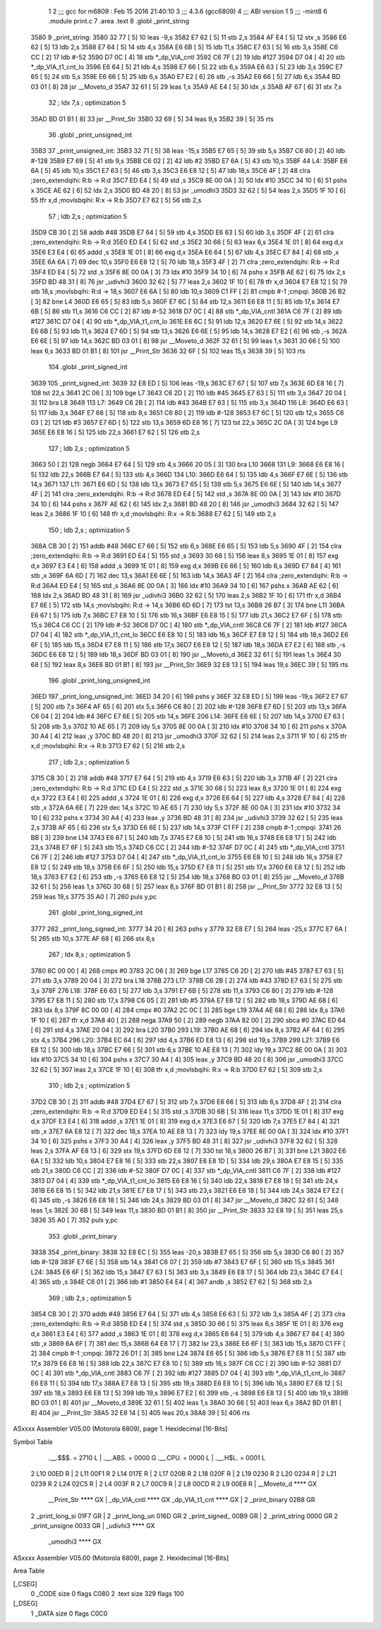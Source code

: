                               1 
                              2 ;;; gcc for m6809 : Feb 15 2016 21:40:10
                              3 ;;; 4.3.6 (gcc6809)
                              4 ;;; ABI version 1
                              5 ;;; -mint8
                              6 	.module	print.c
                              7 	.area .text
                              8 	.globl _print_string
   3580                       9 _print_string:
   3580 32 77         [ 5]   10 	leas	-9,s
   3582 E7 62         [ 5]   11 	stb	2,s
   3584 AF E4         [ 5]   12 	stx	,s
   3586 E6 62         [ 5]   13 	ldb	2,s
   3588 E7 64         [ 5]   14 	stb	4,s
   358A E6 6B         [ 5]   15 	ldb	11,s
   358C E7 63         [ 5]   16 	stb	3,s
   358E C6 CC         [ 2]   17 	ldb	#-52
   3590 D7 0C         [ 4]   18 	stb	*_dp_VIA_cntl
   3592 C6 7F         [ 2]   19 	ldb	#127
   3594 D7 04         [ 4]   20 	stb	*_dp_VIA_t1_cnt_lo
   3596 E6 64         [ 5]   21 	ldb	4,s
   3598 E7 66         [ 5]   22 	stb	6,s
   359A E6 63         [ 5]   23 	ldb	3,s
   359C E7 65         [ 5]   24 	stb	5,s
   359E E6 66         [ 5]   25 	ldb	6,s
   35A0 E7 E2         [ 6]   26 	stb	,-s
   35A2 E6 66         [ 5]   27 	ldb	6,s
   35A4 BD 03 01      [ 8]   28 	jsr	__Moveto_d
   35A7 32 61         [ 5]   29 	leas	1,s
   35A9 AE E4         [ 5]   30 	ldx	,s
   35AB AF 67         [ 6]   31 	stx	7,s
                             32 	; ldx	7,s	; optimization 5
   35AD BD 01 B1      [ 8]   33 	jsr	__Print_Str
   35B0 32 69         [ 5]   34 	leas	9,s
   35B2 39            [ 5]   35 	rts
                             36 	.globl _print_unsigned_int
   35B3                      37 _print_unsigned_int:
   35B3 32 71         [ 5]   38 	leas	-15,s
   35B5 E7 65         [ 5]   39 	stb	5,s
   35B7 C6 80         [ 2]   40 	ldb	#-128
   35B9 E7 69         [ 5]   41 	stb	9,s
   35BB C6 02         [ 2]   42 	ldb	#2
   35BD E7 6A         [ 5]   43 	stb	10,s
   35BF                      44 L4:
   35BF E6 6A         [ 5]   45 	ldb	10,s
   35C1 E7 63         [ 5]   46 	stb	3,s
   35C3 E6 E8 12      [ 5]   47 	ldb	18,s
   35C6 4F            [ 2]   48 	clra		;zero_extendqihi: R:b -> R:d
   35C7 ED E4         [ 5]   49 	std	,s
   35C9 8E 00 0A      [ 3]   50 	ldx	#10
   35CC 34 10         [ 6]   51 	pshs	x
   35CE AE 62         [ 6]   52 	ldx	2,s
   35D0 BD 48 20      [ 8]   53 	jsr	_umodhi3
   35D3 32 62         [ 5]   54 	leas	2,s
   35D5 1F 10         [ 6]   55 	tfr	x,d	;movlsbqihi: R:x -> R:b
   35D7 E7 62         [ 5]   56 	stb	2,s
                             57 	; ldb	2,s	; optimization 5
   35D9 CB 30         [ 2]   58 	addb	#48
   35DB E7 64         [ 5]   59 	stb	4,s
   35DD E6 63         [ 5]   60 	ldb	3,s
   35DF 4F            [ 2]   61 	clra		;zero_extendqihi: R:b -> R:d
   35E0 ED E4         [ 5]   62 	std	,s
   35E2 30 66         [ 5]   63 	leax	6,s
   35E4 1E 01         [ 8]   64 	exg	d,x
   35E6 E3 E4         [ 6]   65 	addd	,s
   35E8 1E 01         [ 8]   66 	exg	d,x
   35EA E6 64         [ 5]   67 	ldb	4,s
   35EC E7 84         [ 4]   68 	stb	,x
   35EE 6A 6A         [ 7]   69 	dec	10,s
   35F0 E6 E8 12      [ 5]   70 	ldb	18,s
   35F3 4F            [ 2]   71 	clra		;zero_extendqihi: R:b -> R:d
   35F4 ED E4         [ 5]   72 	std	,s
   35F6 8E 00 0A      [ 3]   73 	ldx	#10
   35F9 34 10         [ 6]   74 	pshs	x
   35FB AE 62         [ 6]   75 	ldx	2,s
   35FD BD 48 31      [ 8]   76 	jsr	_udivhi3
   3600 32 62         [ 5]   77 	leas	2,s
   3602 1F 10         [ 6]   78 	tfr	x,d
   3604 E7 E8 12      [ 5]   79 	stb	18,s	;movlsbqihi: R:d -> 18,s
   3607 E6 6A         [ 5]   80 	ldb	10,s
   3609 C1 FF         [ 2]   81 	cmpb	#-1	;cmpqi:
   360B 26 B2         [ 3]   82 	bne	L4
   360D E6 65         [ 5]   83 	ldb	5,s
   360F E7 6C         [ 5]   84 	stb	12,s
   3611 E6 E8 11      [ 5]   85 	ldb	17,s
   3614 E7 6B         [ 5]   86 	stb	11,s
   3616 C6 CC         [ 2]   87 	ldb	#-52
   3618 D7 0C         [ 4]   88 	stb	*_dp_VIA_cntl
   361A C6 7F         [ 2]   89 	ldb	#127
   361C D7 04         [ 4]   90 	stb	*_dp_VIA_t1_cnt_lo
   361E E6 6C         [ 5]   91 	ldb	12,s
   3620 E7 6E         [ 5]   92 	stb	14,s
   3622 E6 6B         [ 5]   93 	ldb	11,s
   3624 E7 6D         [ 5]   94 	stb	13,s
   3626 E6 6E         [ 5]   95 	ldb	14,s
   3628 E7 E2         [ 6]   96 	stb	,-s
   362A E6 6E         [ 5]   97 	ldb	14,s
   362C BD 03 01      [ 8]   98 	jsr	__Moveto_d
   362F 32 61         [ 5]   99 	leas	1,s
   3631 30 66         [ 5]  100 	leax	6,s
   3633 BD 01 B1      [ 8]  101 	jsr	__Print_Str
   3636 32 6F         [ 5]  102 	leas	15,s
   3638 39            [ 5]  103 	rts
                            104 	.globl _print_signed_int
   3639                     105 _print_signed_int:
   3639 32 E8 ED      [ 5]  106 	leas	-19,s
   363C E7 67         [ 5]  107 	stb	7,s
   363E 6D E8 16      [ 7]  108 	tst	22,s
   3641 2C 06         [ 3]  109 	bge	L7
   3643 C6 2D         [ 2]  110 	ldb	#45
   3645 E7 63         [ 5]  111 	stb	3,s
   3647 20 04         [ 3]  112 	bra	L8
   3649                     113 L7:
   3649 C6 2B         [ 2]  114 	ldb	#43
   364B E7 63         [ 5]  115 	stb	3,s
   364D                     116 L8:
   364D E6 63         [ 5]  117 	ldb	3,s
   364F E7 68         [ 5]  118 	stb	8,s
   3651 C6 80         [ 2]  119 	ldb	#-128
   3653 E7 6C         [ 5]  120 	stb	12,s
   3655 C6 03         [ 2]  121 	ldb	#3
   3657 E7 6D         [ 5]  122 	stb	13,s
   3659 6D E8 16      [ 7]  123 	tst	22,s
   365C 2C 0A         [ 3]  124 	bge	L9
   365E E6 E8 16      [ 5]  125 	ldb	22,s
   3661 E7 62         [ 5]  126 	stb	2,s
                            127 	; ldb	2,s	; optimization 5
   3663 50            [ 2]  128 	negb
   3664 E7 64         [ 5]  129 	stb	4,s
   3666 20 05         [ 3]  130 	bra	L10
   3668                     131 L9:
   3668 E6 E8 16      [ 5]  132 	ldb	22,s
   366B E7 64         [ 5]  133 	stb	4,s
   366D                     134 L10:
   366D E6 64         [ 5]  135 	ldb	4,s
   366F E7 6E         [ 5]  136 	stb	14,s
   3671                     137 L11:
   3671 E6 6D         [ 5]  138 	ldb	13,s
   3673 E7 65         [ 5]  139 	stb	5,s
   3675 E6 6E         [ 5]  140 	ldb	14,s
   3677 4F            [ 2]  141 	clra		;zero_extendqihi: R:b -> R:d
   3678 ED E4         [ 5]  142 	std	,s
   367A 8E 00 0A      [ 3]  143 	ldx	#10
   367D 34 10         [ 6]  144 	pshs	x
   367F AE 62         [ 6]  145 	ldx	2,s
   3681 BD 48 20      [ 8]  146 	jsr	_umodhi3
   3684 32 62         [ 5]  147 	leas	2,s
   3686 1F 10         [ 6]  148 	tfr	x,d	;movlsbqihi: R:x -> R:b
   3688 E7 62         [ 5]  149 	stb	2,s
                            150 	; ldb	2,s	; optimization 5
   368A CB 30         [ 2]  151 	addb	#48
   368C E7 66         [ 5]  152 	stb	6,s
   368E E6 65         [ 5]  153 	ldb	5,s
   3690 4F            [ 2]  154 	clra		;zero_extendqihi: R:b -> R:d
   3691 ED E4         [ 5]  155 	std	,s
   3693 30 68         [ 5]  156 	leax	8,s
   3695 1E 01         [ 8]  157 	exg	d,x
   3697 E3 E4         [ 6]  158 	addd	,s
   3699 1E 01         [ 8]  159 	exg	d,x
   369B E6 66         [ 5]  160 	ldb	6,s
   369D E7 84         [ 4]  161 	stb	,x
   369F 6A 6D         [ 7]  162 	dec	13,s
   36A1 E6 6E         [ 5]  163 	ldb	14,s
   36A3 4F            [ 2]  164 	clra		;zero_extendqihi: R:b -> R:d
   36A4 ED E4         [ 5]  165 	std	,s
   36A6 8E 00 0A      [ 3]  166 	ldx	#10
   36A9 34 10         [ 6]  167 	pshs	x
   36AB AE 62         [ 6]  168 	ldx	2,s
   36AD BD 48 31      [ 8]  169 	jsr	_udivhi3
   36B0 32 62         [ 5]  170 	leas	2,s
   36B2 1F 10         [ 6]  171 	tfr	x,d
   36B4 E7 6E         [ 5]  172 	stb	14,s	;movlsbqihi: R:d -> 14,s
   36B6 6D 6D         [ 7]  173 	tst	13,s
   36B8 26 B7         [ 3]  174 	bne	L11
   36BA E6 67         [ 5]  175 	ldb	7,s
   36BC E7 E8 10      [ 5]  176 	stb	16,s
   36BF E6 E8 15      [ 5]  177 	ldb	21,s
   36C2 E7 6F         [ 5]  178 	stb	15,s
   36C4 C6 CC         [ 2]  179 	ldb	#-52
   36C6 D7 0C         [ 4]  180 	stb	*_dp_VIA_cntl
   36C8 C6 7F         [ 2]  181 	ldb	#127
   36CA D7 04         [ 4]  182 	stb	*_dp_VIA_t1_cnt_lo
   36CC E6 E8 10      [ 5]  183 	ldb	16,s
   36CF E7 E8 12      [ 5]  184 	stb	18,s
   36D2 E6 6F         [ 5]  185 	ldb	15,s
   36D4 E7 E8 11      [ 5]  186 	stb	17,s
   36D7 E6 E8 12      [ 5]  187 	ldb	18,s
   36DA E7 E2         [ 6]  188 	stb	,-s
   36DC E6 E8 12      [ 5]  189 	ldb	18,s
   36DF BD 03 01      [ 8]  190 	jsr	__Moveto_d
   36E2 32 61         [ 5]  191 	leas	1,s
   36E4 30 68         [ 5]  192 	leax	8,s
   36E6 BD 01 B1      [ 8]  193 	jsr	__Print_Str
   36E9 32 E8 13      [ 5]  194 	leas	19,s
   36EC 39            [ 5]  195 	rts
                            196 	.globl _print_long_unsigned_int
   36ED                     197 _print_long_unsigned_int:
   36ED 34 20         [ 6]  198 	pshs	y
   36EF 32 E8 ED      [ 5]  199 	leas	-19,s
   36F2 E7 67         [ 5]  200 	stb	7,s
   36F4 AF 65         [ 6]  201 	stx	5,s
   36F6 C6 80         [ 2]  202 	ldb	#-128
   36F8 E7 6D         [ 5]  203 	stb	13,s
   36FA C6 04         [ 2]  204 	ldb	#4
   36FC E7 6E         [ 5]  205 	stb	14,s
   36FE                     206 L14:
   36FE E6 6E         [ 5]  207 	ldb	14,s
   3700 E7 63         [ 5]  208 	stb	3,s
   3702 10 AE 65      [ 7]  209 	ldy	5,s
   3705 8E 00 0A      [ 3]  210 	ldx	#10
   3708 34 10         [ 6]  211 	pshs	x
   370A 30 A4         [ 4]  212 	leax	,y
   370C BD 48 20      [ 8]  213 	jsr	_umodhi3
   370F 32 62         [ 5]  214 	leas	2,s
   3711 1F 10         [ 6]  215 	tfr	x,d	;movlsbqihi: R:x -> R:b
   3713 E7 62         [ 5]  216 	stb	2,s
                            217 	; ldb	2,s	; optimization 5
   3715 CB 30         [ 2]  218 	addb	#48
   3717 E7 64         [ 5]  219 	stb	4,s
   3719 E6 63         [ 5]  220 	ldb	3,s
   371B 4F            [ 2]  221 	clra		;zero_extendqihi: R:b -> R:d
   371C ED E4         [ 5]  222 	std	,s
   371E 30 68         [ 5]  223 	leax	8,s
   3720 1E 01         [ 8]  224 	exg	d,x
   3722 E3 E4         [ 6]  225 	addd	,s
   3724 1E 01         [ 8]  226 	exg	d,x
   3726 E6 64         [ 5]  227 	ldb	4,s
   3728 E7 84         [ 4]  228 	stb	,x
   372A 6A 6E         [ 7]  229 	dec	14,s
   372C 10 AE 65      [ 7]  230 	ldy	5,s
   372F 8E 00 0A      [ 3]  231 	ldx	#10
   3732 34 10         [ 6]  232 	pshs	x
   3734 30 A4         [ 4]  233 	leax	,y
   3736 BD 48 31      [ 8]  234 	jsr	_udivhi3
   3739 32 62         [ 5]  235 	leas	2,s
   373B AF 65         [ 6]  236 	stx	5,s
   373D E6 6E         [ 5]  237 	ldb	14,s
   373F C1 FF         [ 2]  238 	cmpb	#-1	;cmpqi:
   3741 26 BB         [ 3]  239 	bne	L14
   3743 E6 67         [ 5]  240 	ldb	7,s
   3745 E7 E8 10      [ 5]  241 	stb	16,s
   3748 E6 E8 17      [ 5]  242 	ldb	23,s
   374B E7 6F         [ 5]  243 	stb	15,s
   374D C6 CC         [ 2]  244 	ldb	#-52
   374F D7 0C         [ 4]  245 	stb	*_dp_VIA_cntl
   3751 C6 7F         [ 2]  246 	ldb	#127
   3753 D7 04         [ 4]  247 	stb	*_dp_VIA_t1_cnt_lo
   3755 E6 E8 10      [ 5]  248 	ldb	16,s
   3758 E7 E8 12      [ 5]  249 	stb	18,s
   375B E6 6F         [ 5]  250 	ldb	15,s
   375D E7 E8 11      [ 5]  251 	stb	17,s
   3760 E6 E8 12      [ 5]  252 	ldb	18,s
   3763 E7 E2         [ 6]  253 	stb	,-s
   3765 E6 E8 12      [ 5]  254 	ldb	18,s
   3768 BD 03 01      [ 8]  255 	jsr	__Moveto_d
   376B 32 61         [ 5]  256 	leas	1,s
   376D 30 68         [ 5]  257 	leax	8,s
   376F BD 01 B1      [ 8]  258 	jsr	__Print_Str
   3772 32 E8 13      [ 5]  259 	leas	19,s
   3775 35 A0         [ 7]  260 	puls	y,pc
                            261 	.globl _print_long_signed_int
   3777                     262 _print_long_signed_int:
   3777 34 20         [ 6]  263 	pshs	y
   3779 32 E8 E7      [ 5]  264 	leas	-25,s
   377C E7 6A         [ 5]  265 	stb	10,s
   377E AF 68         [ 6]  266 	stx	8,s
                            267 	; ldx	8,s	; optimization 5
   3780 8C 00 00      [ 4]  268 	cmpx	#0
   3783 2C 06         [ 3]  269 	bge	L17
   3785 C6 2D         [ 2]  270 	ldb	#45
   3787 E7 63         [ 5]  271 	stb	3,s
   3789 20 04         [ 3]  272 	bra	L18
   378B                     273 L17:
   378B C6 2B         [ 2]  274 	ldb	#43
   378D E7 63         [ 5]  275 	stb	3,s
   378F                     276 L18:
   378F E6 63         [ 5]  277 	ldb	3,s
   3791 E7 6B         [ 5]  278 	stb	11,s
   3793 C6 80         [ 2]  279 	ldb	#-128
   3795 E7 E8 11      [ 5]  280 	stb	17,s
   3798 C6 05         [ 2]  281 	ldb	#5
   379A E7 E8 12      [ 5]  282 	stb	18,s
   379D AE 68         [ 6]  283 	ldx	8,s
   379F 8C 00 00      [ 4]  284 	cmpx	#0
   37A2 2C 0C         [ 3]  285 	bge	L19
   37A4 AE 68         [ 6]  286 	ldx	8,s
   37A6 1F 10         [ 6]  287 	tfr	x,d
   37A8 40            [ 2]  288 	nega
   37A9 50            [ 2]  289 	negb
   37AA 82 00         [ 2]  290 	sbca	#0
   37AC ED 64         [ 6]  291 	std	4,s
   37AE 20 04         [ 3]  292 	bra	L20
   37B0                     293 L19:
   37B0 AE 68         [ 6]  294 	ldx	8,s
   37B2 AF 64         [ 6]  295 	stx	4,s
   37B4                     296 L20:
   37B4 EC 64         [ 6]  297 	ldd	4,s
   37B6 ED E8 13      [ 6]  298 	std	19,s
   37B9                     299 L21:
   37B9 E6 E8 12      [ 5]  300 	ldb	18,s
   37BC E7 66         [ 5]  301 	stb	6,s
   37BE 10 AE E8 13   [ 7]  302 	ldy	19,s
   37C2 8E 00 0A      [ 3]  303 	ldx	#10
   37C5 34 10         [ 6]  304 	pshs	x
   37C7 30 A4         [ 4]  305 	leax	,y
   37C9 BD 48 20      [ 8]  306 	jsr	_umodhi3
   37CC 32 62         [ 5]  307 	leas	2,s
   37CE 1F 10         [ 6]  308 	tfr	x,d	;movlsbqihi: R:x -> R:b
   37D0 E7 62         [ 5]  309 	stb	2,s
                            310 	; ldb	2,s	; optimization 5
   37D2 CB 30         [ 2]  311 	addb	#48
   37D4 E7 67         [ 5]  312 	stb	7,s
   37D6 E6 66         [ 5]  313 	ldb	6,s
   37D8 4F            [ 2]  314 	clra		;zero_extendqihi: R:b -> R:d
   37D9 ED E4         [ 5]  315 	std	,s
   37DB 30 6B         [ 5]  316 	leax	11,s
   37DD 1E 01         [ 8]  317 	exg	d,x
   37DF E3 E4         [ 6]  318 	addd	,s
   37E1 1E 01         [ 8]  319 	exg	d,x
   37E3 E6 67         [ 5]  320 	ldb	7,s
   37E5 E7 84         [ 4]  321 	stb	,x
   37E7 6A E8 12      [ 7]  322 	dec	18,s
   37EA 10 AE E8 13   [ 7]  323 	ldy	19,s
   37EE 8E 00 0A      [ 3]  324 	ldx	#10
   37F1 34 10         [ 6]  325 	pshs	x
   37F3 30 A4         [ 4]  326 	leax	,y
   37F5 BD 48 31      [ 8]  327 	jsr	_udivhi3
   37F8 32 62         [ 5]  328 	leas	2,s
   37FA AF E8 13      [ 6]  329 	stx	19,s
   37FD 6D E8 12      [ 7]  330 	tst	18,s
   3800 26 B7         [ 3]  331 	bne	L21
   3802 E6 6A         [ 5]  332 	ldb	10,s
   3804 E7 E8 16      [ 5]  333 	stb	22,s
   3807 E6 E8 1D      [ 5]  334 	ldb	29,s
   380A E7 E8 15      [ 5]  335 	stb	21,s
   380D C6 CC         [ 2]  336 	ldb	#-52
   380F D7 0C         [ 4]  337 	stb	*_dp_VIA_cntl
   3811 C6 7F         [ 2]  338 	ldb	#127
   3813 D7 04         [ 4]  339 	stb	*_dp_VIA_t1_cnt_lo
   3815 E6 E8 16      [ 5]  340 	ldb	22,s
   3818 E7 E8 18      [ 5]  341 	stb	24,s
   381B E6 E8 15      [ 5]  342 	ldb	21,s
   381E E7 E8 17      [ 5]  343 	stb	23,s
   3821 E6 E8 18      [ 5]  344 	ldb	24,s
   3824 E7 E2         [ 6]  345 	stb	,-s
   3826 E6 E8 18      [ 5]  346 	ldb	24,s
   3829 BD 03 01      [ 8]  347 	jsr	__Moveto_d
   382C 32 61         [ 5]  348 	leas	1,s
   382E 30 6B         [ 5]  349 	leax	11,s
   3830 BD 01 B1      [ 8]  350 	jsr	__Print_Str
   3833 32 E8 19      [ 5]  351 	leas	25,s
   3836 35 A0         [ 7]  352 	puls	y,pc
                            353 	.globl _print_binary
   3838                     354 _print_binary:
   3838 32 E8 EC      [ 5]  355 	leas	-20,s
   383B E7 65         [ 5]  356 	stb	5,s
   383D C6 80         [ 2]  357 	ldb	#-128
   383F E7 6E         [ 5]  358 	stb	14,s
   3841 C6 07         [ 2]  359 	ldb	#7
   3843 E7 6F         [ 5]  360 	stb	15,s
   3845                     361 L24:
   3845 E6 6F         [ 5]  362 	ldb	15,s
   3847 E7 63         [ 5]  363 	stb	3,s
   3849 E6 E8 17      [ 5]  364 	ldb	23,s
   384C E7 E4         [ 4]  365 	stb	,s
   384E C6 01         [ 2]  366 	ldb	#1
   3850 E4 E4         [ 4]  367 	andb	,s
   3852 E7 62         [ 5]  368 	stb	2,s
                            369 	; ldb	2,s	; optimization 5
   3854 CB 30         [ 2]  370 	addb	#48
   3856 E7 64         [ 5]  371 	stb	4,s
   3858 E6 63         [ 5]  372 	ldb	3,s
   385A 4F            [ 2]  373 	clra		;zero_extendqihi: R:b -> R:d
   385B ED E4         [ 5]  374 	std	,s
   385D 30 66         [ 5]  375 	leax	6,s
   385F 1E 01         [ 8]  376 	exg	d,x
   3861 E3 E4         [ 6]  377 	addd	,s
   3863 1E 01         [ 8]  378 	exg	d,x
   3865 E6 64         [ 5]  379 	ldb	4,s
   3867 E7 84         [ 4]  380 	stb	,x
   3869 6A 6F         [ 7]  381 	dec	15,s
   386B 64 E8 17      [ 7]  382 	lsr	23,s
   386E E6 6F         [ 5]  383 	ldb	15,s
   3870 C1 FF         [ 2]  384 	cmpb	#-1	;cmpqi:
   3872 26 D1         [ 3]  385 	bne	L24
   3874 E6 65         [ 5]  386 	ldb	5,s
   3876 E7 E8 11      [ 5]  387 	stb	17,s
   3879 E6 E8 16      [ 5]  388 	ldb	22,s
   387C E7 E8 10      [ 5]  389 	stb	16,s
   387F C6 CC         [ 2]  390 	ldb	#-52
   3881 D7 0C         [ 4]  391 	stb	*_dp_VIA_cntl
   3883 C6 7F         [ 2]  392 	ldb	#127
   3885 D7 04         [ 4]  393 	stb	*_dp_VIA_t1_cnt_lo
   3887 E6 E8 11      [ 5]  394 	ldb	17,s
   388A E7 E8 13      [ 5]  395 	stb	19,s
   388D E6 E8 10      [ 5]  396 	ldb	16,s
   3890 E7 E8 12      [ 5]  397 	stb	18,s
   3893 E6 E8 13      [ 5]  398 	ldb	19,s
   3896 E7 E2         [ 6]  399 	stb	,-s
   3898 E6 E8 13      [ 5]  400 	ldb	19,s
   389B BD 03 01      [ 8]  401 	jsr	__Moveto_d
   389E 32 61         [ 5]  402 	leas	1,s
   38A0 30 66         [ 5]  403 	leax	6,s
   38A2 BD 01 B1      [ 8]  404 	jsr	__Print_Str
   38A5 32 E8 14      [ 5]  405 	leas	20,s
   38A8 39            [ 5]  406 	rts
ASxxxx Assembler V05.00  (Motorola 6809), page 1.
Hexidecimal [16-Bits]

Symbol Table

    .__.$$$.       =   2710 L   |     .__.ABS.       =   0000 G
    .__.CPU.       =   0000 L   |     .__.H$L.       =   0001 L
  2 L10                00ED R   |   2 L11                00F1 R
  2 L14                017E R   |   2 L17                020B R
  2 L18                020F R   |   2 L19                0230 R
  2 L20                0234 R   |   2 L21                0239 R
  2 L24                02C5 R   |   2 L4                 003F R
  2 L7                 00C9 R   |   2 L8                 00CD R
  2 L9                 00E8 R   |     __Moveto_d         **** GX
    __Print_Str        **** GX  |     _dp_VIA_cntl       **** GX
    _dp_VIA_t1_cnt     **** GX  |   2 _print_binary      02B8 GR
  2 _print_long_si     01F7 GR  |   2 _print_long_un     016D GR
  2 _print_signed_     00B9 GR  |   2 _print_string      0000 GR
  2 _print_unsigne     0033 GR  |     _udivhi3           **** GX
    _umodhi3           **** GX

ASxxxx Assembler V05.00  (Motorola 6809), page 2.
Hexidecimal [16-Bits]

Area Table

[_CSEG]
   0 _CODE            size    0   flags C080
   2 .text            size  329   flags  100
[_DSEG]
   1 _DATA            size    0   flags C0C0

